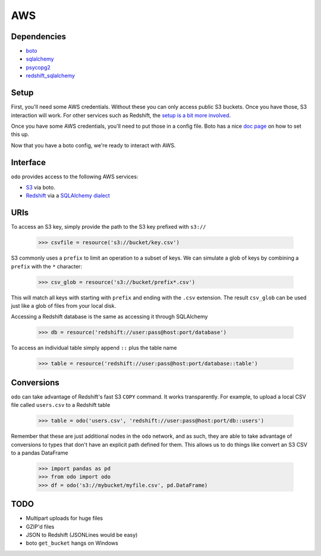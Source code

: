 AWS
===

Dependencies
------------

* `boto <http://boto.readthedocs.org>`_
* `sqlalchemy <http://docs.sqlalchemy.org/en/rel_0_9>`_
* `psycopg2 <http://initd.org/psycopg>`_
* `redshift_sqlalchemy <https://github.com/cpcloud/redshift_sqlalchemy>`_

Setup
-----

First, you'll need some AWS credentials. Without these you can only access
public S3 buckets. Once you have those, S3 interaction will work. For other
services such as Redshift, the `setup is a bit more involved <http://docs.aws.amazon.com/redshift/latest/gsg/getting-started.html>`_.

Once you have some AWS credentials, you'll need to put those in a config file.
Boto has a nice `doc page <http://boto.readthedocs.org/en/latest/boto_config_tut.html>`_
on how to set this up.

Now that you have a boto config, we're ready to interact with AWS.

Interface
---------

``odo`` provides access to the following AWS services:

* `S3 <http://aws.amazon.com/s3>`_ via boto.
* `Redshift <http://aws.amazon.com/redshift>`_ via a `SQLAlchemy dialect <https://github.com/cpcloud/redshift_sqlalchemy>`_

URIs
----

To access an S3 key, simply provide the path to the S3 key prefixed with
``s3://``

    .. code-block:: python

       >>> csvfile = resource('s3://bucket/key.csv')

S3 commonly uses a ``prefix`` to limit an operation to a subset of keys.
We can simulate a glob of keys by combining a ``prefix`` with the ``*`` character:

    .. code-block:: python

       >>> csv_glob = resource('s3://bucket/prefix*.csv')

This will match all keys with starting with ``prefix`` and ending with the ``.csv``
extension. The result ``csv_glob`` can be used just like a glob of files from your
local disk.

Accessing a Redshift database is the same as accessing it through SQLAlchemy

    .. code-block:: python

       >>> db = resource('redshift://user:pass@host:port/database')


To access an individual table simply append ``::`` plus the table name


    .. code-block:: python

       >>> table = resource('redshift://user:pass@host:port/database::table')


Conversions
-----------

``odo`` can take advantage of Redshift's fast S3 ``COPY`` command. It works
transparently. For example, to upload a local CSV file called ``users.csv`` to a
Redshift table

    .. code-block:: python

       >>> table = odo('users.csv', 'redshift://user:pass@host:port/db::users')


Remember that these are just additional nodes in the ``odo`` network, and as
such, they are able to take advantage of conversions to types that don't have
an explicit path defined for them. This allows us to do things like convert an
S3 CSV to a pandas DataFrame

    .. code-block:: python

       >>> import pandas as pd
       >>> from odo import odo
       >>> df = odo('s3://mybucket/myfile.csv', pd.DataFrame)


TODO
----
* Multipart uploads for huge files
* GZIP'd files
* JSON to Redshift (JSONLines would be easy)
* boto ``get_bucket`` hangs on Windows
